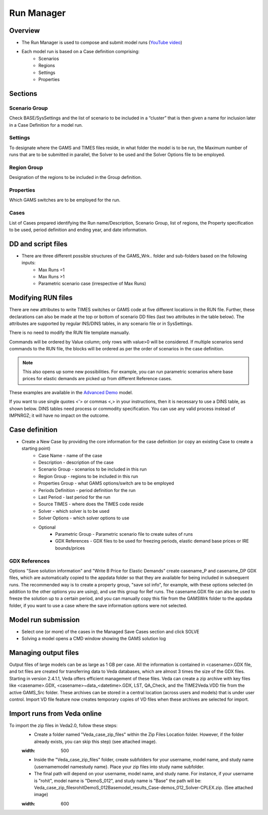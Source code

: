 ###########
Run Manager
###########

Overview
=========

* The Run Manager is used to compose and submit model runs (`YouTube video <https://youtu.be/3EkFqLyl5ZE>`_)
* Each model run is based on a Case definition comprising:
    * Scenarios
    * Regions
    * Settings
    * Properties

.. image:: images/run_manager_1.PNG
    :width: 600


Sections
=================

+++++++++++++++
Scenario Group
+++++++++++++++
Check BASE/SysSettings and the list of scenario to be included in a “cluster” that is then given a name for inclusion later in a Case Definition for a model run.

+++++++++
Settings
+++++++++
To designate where the GAMS and TIMES files reside, in what folder the model is to be run, the Maximum number of runs that are to be submitted in parallel, 
the Solver to be used and the Solver Options file to be employed.

+++++++++++++
Region Group
+++++++++++++
Designation of the regions to be included in the Group definition.

+++++++++++
Properties
+++++++++++
Which GAMS switches are to be employed for the run.

++++++
Cases
++++++
List of Cases prepared identifying the Run name/Description, Scenario Group, list of regions, the Property specification to be used, 
period definition and ending year, and date information.


DD and script files
===================

* There are three different possible structures of the GAMS_Wrk.. folder and sub-folders based on the following inputs:
    * Max Runs =1
    * Max Runs >1
    * Parametric scenario case (irrespective of Max Runs)

.. image:: images/dd_files.PNG
    :width: 600


Modifying RUN files
===================

There are new attributes to write TIMES switches or GAMS code at five different locations in the RUN file. Further, these declarations can also be made
at the top or bottom of scenario DD files (last two attributes in the table below). The attributes are supported by regular INS/DINS tables, in any scenario file or in SysSettings.


.. csv-table::
        :file: tables/times_switches/Times_switches_attr_loc.csv
        :widths: 1,1,1
        :header-rows: 1

There is no need to modify the RUN file template manually.

Commands will be ordered by Value column; only rows with value>0 will be considered.
If multiple scenarios send commands to the RUN file,
the blocks will be ordered as per the order of scenarios in the case definition.

.. note::
    This also opens up some new possibilities. For example, you can run parametric scenarios where base prices for elastic demands are picked up from different Reference cases.

These examples are available in the `Advanced Demo <https://github.com/kanors-emr/Model_Demo_Adv_Veda.git>`_ model.

.. csv-table:: Example 1
        :file: tables/times_switches/Example1.csv
        :widths: 20,35,15,5,50
        :header-rows: 2


If you want to use single quotes <'> or commas <,> in your instructions, then it is necessary to use a DINS table, as shown below. DINS tables need process or commodity specification. You can use any valid
process instead of IMPNRGZ; it will have no impact on the outcome.

.. csv-table:: Example 2
        :file: tables/times_switches/Example2.csv
        :widths: 20,50,30
        :header-rows: 2

Case definition
================
.. image:: images/case_definition.png
    :width: 400

* Create a New Case by providing the core information for the case definition (or copy an existing Case to create a starting point)
    * Case Name - name of the case
    * Description - description of the case
    * Scenario Group - scenarios to be included in this run
    * Region Group - regions to be included in this run
    * Properties Group - what GAMS options/switch are to be employed
    * Periods Definition - period definition for the run
    * Last Period - last period for the run
    * Source TIMES - where does the TIMES code reside
    * Solver - which solver is to be used
    * Solver Options - which solver options to use
    * Optional
        * Parametric Group - Parametric scenario file to create suites of runs
        * GDX References - GDX files to be used for freezing periods, elastic demand base prices or IRE bounds/prices

++++++++++++++
GDX References
++++++++++++++
Options "Save solution information" and "Write B Price for Elastic Demands" create casename_P and casename_DP GDX files, which are automatically copied to the appdata folder so that they are available for being included in subsequent runs.
The recommended way is to create a property group, "save sol info", for example, with these options selected (in addition to the other options you are using), and use this group for Ref runs. The casename.GDX file can also be used to freeze
the solution up to a certain period, and you can manually copy this file from the GAMSWrk folder to the appdata folder, if you want to use a case where the save information options were not selected.


Model run submission
=====================

.. image:: images/cases_grid.png
    :height: 150

* Select one (or more) of the cases in the Managed Save Cases section and click SOLVE

* Solving a model opens a CMD window showing the GAMS solution log

.. image:: images/solve_cmd.png

Managing output files
=====================

Output files of large models can be as large as 1 GB per case. All the information is contained in <casename>.GDX file, and txt files are created for transferring data to Veda databases,
which are almost 3 times the size of the GDX files. Starting in version 2.4.1.1, Veda offers efficient management of these files. Veda can create a zip archive with key files like <casename>.GDX,
<casename>~data_<datetime>.GDX, LST, QA_Check, and the TIME2Veda.VDD file from the active GAMS_Src folder. These archives can be stored in a central location (across users and models) that is under
user control. Import VD file feature now creates temporary copies of VD files when these archives are selected for import.

Import runs from Veda online
============================

To import the zip files in Veda2.0, follow these steps:
    * Create a folder named "Veda_case_zip_files" within the Zip Files Location folder. However, if the folder already exists, you can skip this step) (see attached image).
    .. image:: images/Zip_files_location_RunManager.png
    :width: 500
    * Inside the "Veda_case_zip_files" folder, create subfolders for your username, model name, and study name {username\model name\study name}. Place your zip files into study name subfolder.
    * The final path will depend on your username, model name, and study name. For instance, if your username is "rohit", model name is "DemoS_012", and study name is "Base" the path will be: Veda_case_zip_files\rohit\DemoS_012\Base\model_results_Case-demos_012_Solver-CPLEX.zip. (See attached image)
    .. image:: images/Import_runs_name_description_of_RunManager.png
    :width: 600
